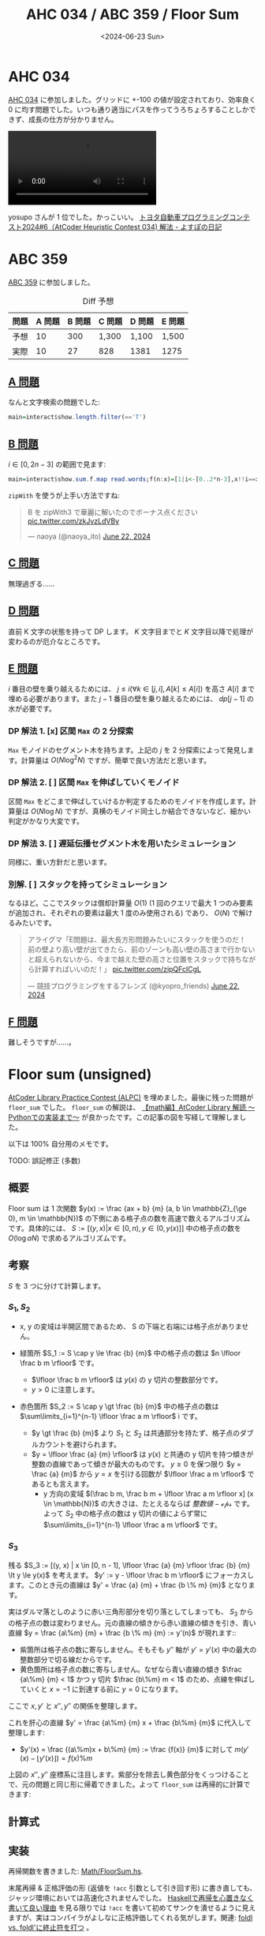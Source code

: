 #+TITLE: AHC 034 / ABC 359 / Floor Sum
#+DATE: <2024-06-23 Sun>

* AHC 034

[[https://atcoder.jp/contests/ahc034][AHC 034]] に参加しました。グリッドに +-100 の値が設定されており、効率良く 0 に均す問題でした。いつも通り適当にパスを作ってうろちょろすることしかできず、成長の仕方が分かりません。

#+BEGIN_EXPORT html
<video src="./img/2024-06-23-ahc034.mp4" preload="auto" controls></video>
#+END_EXPORT

yosupo さんが 1 位でした。かっこいい。 [[https://yosupo.hatenablog.com/entry/2024/06/17/221003][トヨタ自動車プログラミングコンテスト2024#6（AtCoder Heuristic Contest 034) 解法 - よすぽの日記]]

* ABC 359

[[https://atcoder.jp/contests/abc359][ABC 359]] に参加しました。

#+CAPTION: Diff 予想
| 問題 | A 問題 | B 問題 | C 問題 | D 問題 | E 問題 |
|-----+-------+-------+-------+-------+-------|
| 予想 |     10 |    300 | 1,300  | 1,100  | 1,500  |
| 実際 |     10 |     27 | 828    | 1381   | 1275 |

** [[https://atcoder.jp/contests/abc359/tasks/abc359_a][A 問題]]

なんと文字検索の問題でした:

#+BEGIN_SRC hs
main=interact$show.length.filter(=='T')
#+END_SRC

** [[https://atcoder.jp/contests/abc359/tasks/abc359_b][B 問題]]

$i \in [0, 2n - 3]$ の範囲で見ます:

#+BEGIN_SRC hs
main=interact$show.sum.f.map read.words;f(n:x)=[1|i<-[0..2*n-3],x!!i==x!!(i+2)]]
#+END_SRC

=zipWith= を使うが上手い方法ですね:

#+BEGIN_EXPORT html
<blockquote class="twitter-tweet"><p lang="ja" dir="ltr">B を zipWith3 で華麗に解いたのでボーナス点ください <a href="https://t.co/zkJvzLdVBy">pic.twitter.com/zkJvzLdVBy</a></p>&mdash; naoya (@naoya_ito) <a href="https://twitter.com/naoya_ito/status/1804523247930949788?ref_src=twsrc%5Etfw">June 22, 2024</a></blockquote> <script async src="https://platform.twitter.com/widgets.js" charset="utf-8"></script> 
#+END_EXPORT

** [[https://atcoder.jp/contests/abc359/tasks/abc359_c][C 問題]]

無理過ぎる……

** [[https://atcoder.jp/contests/abc359/tasks/abc359_d][D 問題]]

直前 K 文字の状態を持って DP します。 $K$ 文字目までと $K$ 文字目以降で処理が変わるのが厄介なところです。

** [[https://atcoder.jp/contests/abc359/tasks/abc359_e][E 問題]]

$i$ 番目の壁を乗り越えるためには、 $j \le i (\forall k \in [j, i], A[k] \le A[i])$ を高さ $A[i]$ まで埋める必要があります。また $j - 1$ 番目の壁を乗り越えるためには、 $dp[j - 1]$ の水が必要です。

*** DP 解法 1. [x] 区間 =Max= の 2 分探索

=Max= モノイドのセグメント木を持ちます。上記の $j$ を 2 分探索によって発見します。計算量は $O(N \log^2 N)$ ですが、簡単で良い方法だと思います。

*** DP 解法 2. [ ] 区間 =Max= を伸ばしていくモノイド

区間 =Max= をどこまで伸ばしていけるか判定するためのモノイドを作成します。計算量は $O(N \log N)$ ですが、真横のモノイド同士しか結合できないなど、細かい判定がかなり大変です。

*** DP 解法 3. [ ] 遅延伝播セグメント木を用いたシミュレーション

同様に、重い方針だと思います。

*** 別解. [ ] スタックを持ってシミュレーション

なるほど。ここでスタックは償却計算量 $O(1)$ (1 回のクエリで最大 1 つのみ要素が追加され、それぞれの要素は最大 1 度のみ使用される) であり、 $O(N)$ で解けるみたいです。

#+BEGIN_EXPORT html
<blockquote class="twitter-tweet"><p lang="ja" dir="ltr">アライグマ「E問題は、最大長方形問題みたいにスタックを使うのだ！　前の壁より高い壁が出てきたら、前のゾーンも高い壁の高さまで行かないと超えられないから、今まで越えた壁の高さと位置をスタックで持ちながら計算すればいいのだ！」 <a href="https://t.co/zipQFclCgL">pic.twitter.com/zipQFclCgL</a></p>&mdash; 競技プログラミングをするフレンズ (@kyopro_friends) <a href="https://twitter.com/kyopro_friends/status/1804517516225728867?ref_src=twsrc%5Etfw">June 22, 2024</a></blockquote> <script async src="https://platform.twitter.com/widgets.js" charset="utf-8"></script>
#+END_EXPORT

** [[https://atcoder.jp/contests/abc359/tasks/abc359_f][F 問題]]

難しそうですが……。

* Floor sum (unsigned)

[[https://atcoder.jp/contests/practice2][AtCoder Library Practice Contest (ALPC)]] を埋めました。最後に残った問題が =floor_sum= でした。 =floor_sum= の解説は、 [[https://qiita.com/AkariLuminous/items/3e2c80baa6d5e6f3abe9][【math編】AtCoder Library 解読 〜Pythonでの実装まで〜]] が良かったです。この記事の図を写経して理解しました。

以下は 100% 自分用のメモです。

TODO: 誤記修正 (多数)

** 概要

Floor sum は 1 次関数 $y(x) := \frac {ax + b} {m} (a, b \in \mathbb{Z}_{\ge 0}, m \in \mathbb{N})$ の下側にある格子点の数を高速で数えるアルゴリズムです。具体的には、 $S := [(y, x) | x \in [0, n), y \in (0, y(x)]]$ 中の格子点の数を $O(\log aN)$ で求めるアルゴリズムです。

** 考察

$S$ を 3 つに分けて計算します。

*** $S_1, S_2$

[[./img/2024-06-23-floor_sum_1.png]]

- x, y の変域は半開区間であるため、 S の下端と右端には格子点がありません。

- 緑箇所 $S_1 := S \cap y \le \frac {b} {m}$ 中の格子点の数は $n \lfloor \frac b m \rfloor$ です。
  - $\lfloor \frac b m \rfloor$ は $y(x)$ の y 切片の整数部分です。
  - $y \gt 0$ に注意します。

- 赤色箇所 $S_2 := S \cap y \gt \frac {b} {m}$ 中の格子点の数は $\sum\limits_{i=1}^{n-1} \lfloor \frac a m \rfloor$ i です。
  - $y \gt \frac {b} {m}$ より $S_1$ と $S_2$ は共通部分を持たず、格子点のダブルカウントを避けられます。
  - $y = \lfloor \frac {a} {m} \rfloor$ は $y(x)$ と共通の y 切片を持つ傾きが整数の直線であって傾きが最大のものです。 $y \ge 0$ を保つ限り $y = \frac {a} {m}$ から $y = x$ を引ける回数が $\lfloor \frac a m \rfloor$ であるとも言えます。
    - y 方向の変域 $(\frac b m, \frac b m + \lfloor \frac a m \rfloor x] (x \in \mathbb{N})$ の大きさは、たとえるならば $整数値 - \mathcal{eps}$ です。よって $S_2$ 中の格子点の数は y 切片の値によらず常に $\sum\limits_{i=1}^{n-1} \lfloor \frac a m \rfloor$ です。

*** $S_3$

残る $S_3 := [(y, x) | x \in [0, n - 1], \lfloor \frac {a} {m} \rfloor \frac {b} {m} \lt y \le y(x)$ を考えます。 $y' := y - \lfloor \frac b m \rfloor$ にフォーカスします。このとき元の直線は $y' = \frac {a} {m} + \frac {b \% m} {m}$ となります。

[[./img/2024-06-23-floor_sum_2.png]]

実はダルマ落としのように赤い三角形部分を切り落としてしまっても、 $S_3$ からの格子点の数は変わりません。元の直線の傾きから赤い直線の傾きを引き、青い直線 $y = \frac {a\%m} {m} + \frac {b \% m} {m}  := y'(n)$ が現れます::

[[./img/2024-06-23-floor_sum_3.png]]

- 紫箇所は格子点の数に寄与しません。そもそも $y''$ 軸が $y' = y'(x)$ 中の最大の整数部分で切る線だからです。
- 黄色箇所は格子点の数に寄与しません。なぜなら青い直線の傾き $\frac {a\%m} {m} < 1$ かつ y 切片 $\frac {b\%m} m < 1$ のため、点線を伸ばしていくと $x = -1$ に到達する前に $y = 0$ になります。

ここで $x, y'$ と $x'', y''$ の関係を整理します。

\begin{aligned}
x &= -y'' + n \\
y' &= -x'' + \lfloor y'(n) \rfloor
\end{aligned}

これを肝心の直線 $y' = \frac {a\%m} {m} x + \frac {b\%m} {m}$ に代入して整理します:

\begin{aligned}
-x'' + \lfloor y'(n) \rfloor
  &= \frac {a\%m} {m} (-y'' +  n) + \frac {b\%m} {m} \\
  &= - \frac {a\%m} {m} y'' + \frac {a\%m} {m} n + \frac {b\%m} {m} \\
  &= - \frac {a\%m} {m} y'' + y'(n) \\
\frac {a\%m} {m} y''
  &= x'' - m \lfloor y'(n) \rfloor + m y'(n) \\
  &= x'' + m (y'(n) - \lfloor y'(n) \rfloor) \\
  &= x'' + ((a\%m)n + b\%m)\%m \\
y'' &= \frac {mx'' + ((a\%m)n + b\%m)\%m} {a\%m}
\end{aligned}

- $y'(x) = \frac {(a\%m)x + b\%m} {m} := \frac {f(x)} {m}$ に対して $m (y'(x) - \lfloor y'(x) \rfloor) = f(x)\%m$

上図の $x'', y''$ 座標系に注目します。紫部分を除去し黄色部分をくっつけることで、元の問題と同じ形に帰着できました。よって =floor_sum= は再帰的に計算できます:

[[./img/2024-06-23-floor_sum_4.png]]

** 計算式

\begin{equation}
\mathcal{floorSum}(n, m, a, b) =
  \begin{cases}
    0 \text{ if } m = 0, \\
    0 \text{ if } a = 0, \\
    \mathcal{fromS_1} + \mathcal{fromS_2} + \mathcal{floorSum}(n, m, a\%m, b\%m) \text{ otherwise.}
  \end{cases}
\end{equation}

** 実装

再帰関数を書きました: [[https://github.com/toyboot4e/toy-lib/blob/cd85f68974bed83a2d874e9eba382a789831a1a0/src/Math/FloorSum.hs][Math/FloorSum.hs]].

末尾再帰 & 正格評価の形 (返値を =!acc= 引数として引き回す形) に書き直しても、ジャッジ環境においては高速化されませんでした。 [[https://opaupafz2.hatenablog.com/entry/2021/09/18/230521][Haskellで再帰を心置きなく書いて良い理由]] を見る限りでは =!acc= を書いて初めてサンクを潰せるように見えますが、実はコンパイラがよしなに正格評価してくれる気がします。関連: [[https://qiita.com/autotaker1984/items/09c5ceaa13e9077f5359#foldl-vs-foldl][foldl vs. foldl'に終止符を打つ]] 。

** 計算量

傾きが大きいほど計算量が増え、 $O(\log ma)$ らしいです。たぶん互助法の計算量と同じ？　今は理解する体力が残っていません……。

** 感想

消耗しました。この程度の数学に 1 週間を丸ごと費やすとは……絶望ですw

** Floor sum (signed)

上記の =floorSum= において $a \ge 0, b \ge 0$ の成約を取り外すことができます。応用的な問題で役立つらしく、これも読み込みたいです。

[[https://qiita.com/AkariLuminous/items/3e2c80baa6d5e6f3abe9#49-a-b%E3%81%8C%E8%B2%A0%E3%81%AE%E5%A0%B4%E5%90%88][4.9. a, bが負の場合]]

